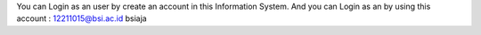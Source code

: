 You can Login as an user by create an account in this Information System.
And you can Login as an by using this account : 
12211015@bsi.ac.id
bsiaja
